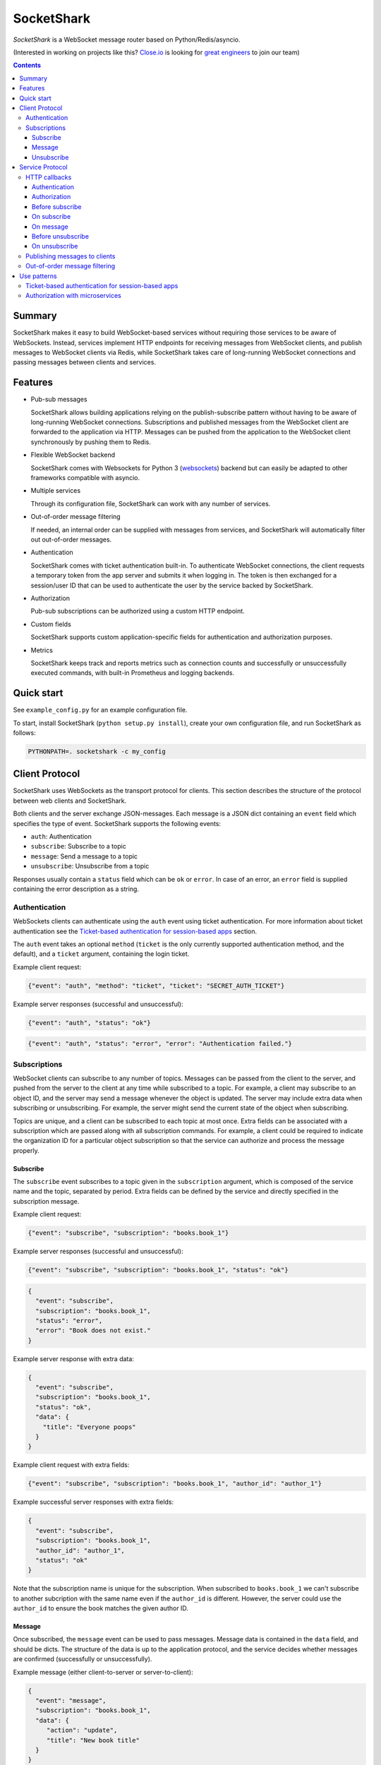 ===========
SocketShark
===========
.. image:: https://circleci.com/gh/closeio/socketshark/tree/master.svg?style=svg
    :target: https://circleci.com/gh/closeio/socketshark/tree/master

*SocketShark* is a WebSocket message router based on Python/Redis/asyncio.

(Interested in working on projects like this? `Close.io`_ is looking for `great engineers`_ to join our team)

.. _Close.io: http://close.io
.. _great engineers: http://jobs.close.io

.. contents::

Summary
=======

SocketShark makes it easy to build WebSocket-based services without requiring
those services to be aware of WebSockets. Instead, services implement HTTP
endpoints for receiving messages from WebSocket clients, and publish messages
to WebSocket clients via Redis, while SocketShark takes care of long-running
WebSocket connections and passing messages between clients and services.

Features
========

- Pub-sub messages

  SocketShark allows building applications relying on the publish-subscribe
  pattern without having to be aware of long-running WebSocket connections.
  Subscriptions and published messages from the WebSocket client are forwarded
  to the application via HTTP. Messages can be pushed from the application to
  the WebSocket client synchronously by pushing them to Redis.

- Flexible WebSocket backend

  SocketShark comes with Websockets for Python 3 (websockets_) backend but can
  easily be adapted to other frameworks compatible with asyncio.

- Multiple services

  Through its configuration file, SocketShark can work with any number of
  services.

- Out-of-order message filtering

  If needed, an internal order can be supplied with messages from services, and
  SocketShark will automatically filter out out-of-order messages.

- Authentication

  SocketShark comes with ticket authentication built-in. To authenticate
  WebSocket connections, the client requests a temporary token from the app
  server and submits it when logging in. The token is then exchanged for a
  session/user ID that can be used to authenticate the user by the service
  backed by SocketShark.

- Authorization

  Pub-sub subscriptions can be authorized using a custom HTTP endpoint.

- Custom fields

  SocketShark supports custom application-specific fields for authentication
  and authorization purposes.

- Metrics

  SocketShark keeps track and reports metrics such as connection counts and
  successfully or unsuccessfully executed commands, with built-in Prometheus
  and logging backends.

.. _websockets: https://websockets.readthedocs.io/

Quick start
===========

See ``example_config.py`` for an example configuration file.

To start, install SocketShark (``python setup.py install``), create your own
configuration file, and run SocketShark as follows:

.. code:: bash

  PYTHONPATH=. socketshark -c my_config

Client Protocol
===============

SocketShark uses WebSockets as the transport protocol for clients. This section
describes the structure of the protocol between web clients and SocketShark.

Both clients and the server exchange JSON-messages. Each message is a JSON dict
containing an ``event`` field which specifies the type of event. SocketShark
supports the following events:

- ``auth``: Authentication
- ``subscribe``: Subscribe to a topic
- ``message``: Send a message to a topic
- ``unsubscribe``: Unsubscribe from a topic

Responses usually contain a ``status`` field which can be ``ok`` or ``error``.
In case of an error, an ``error`` field is supplied containing the error
description as a string.

Authentication
--------------

WebSockets clients can authenticate using the ``auth`` event using ticket
authentication. For more information about ticket authentication see the
`Ticket-based authentication for session-based apps`_ section.

The ``auth`` event takes an optional ``method`` (``ticket`` is the only
currently supported authentication method, and the default), and a ``ticket``
argument, containing the login ticket.

Example client request:

.. code:: json

  {"event": "auth", "method": "ticket", "ticket": "SECRET_AUTH_TICKET"}

Example server responses (successful and unsuccessful):

.. code:: json

  {"event": "auth", "status": "ok"}

.. code:: json

  {"event": "auth", "status": "error", "error": "Authentication failed."}

Subscriptions
-------------

WebSocket clients can subscribe to any number of topics. Messages can be passed
from the client to the server, and pushed from the server to the client at any
time while subscribed to a topic. For example, a client may subscribe to an
object ID, and the server may send a message whenever the object is updated.
The server may include extra data when subscribing or unsubscribing. For
example, the server might send the current state of the object when
subscribing.

Topics are unique, and a client can be subscribed to each topic at most once.
Extra fields can be associated with a subscription which are passed along with
all subscription commands. For example, a client could be required to indicate
the organization ID for a particular object subscription so that the service
can authorize and process the message properly.

Subscribe
~~~~~~~~~

The ``subscribe`` event subscribes to a topic given in the ``subscription``
argument, which is composed of the service name and the topic, separated by
period. Extra fields can be defined by the service and directly specified in
the subscription message.

Example client request:

.. code:: json

  {"event": "subscribe", "subscription": "books.book_1"}

Example server responses (successful and unsuccessful):

.. code:: json

  {"event": "subscribe", "subscription": "books.book_1", "status": "ok"}

.. code:: json

  {
    "event": "subscribe",
    "subscription": "books.book_1",
    "status": "error",
    "error": "Book does not exist."
  }

Example server response with extra data:

.. code:: json

  {
    "event": "subscribe",
    "subscription": "books.book_1",
    "status": "ok",
    "data": {
      "title": "Everyone poops"
    }
  }

Example client request with extra fields:

.. code:: json

  {"event": "subscribe", "subscription": "books.book_1", "author_id": "author_1"}

Example successful server responses with extra fields:

.. code:: json

  {
    "event": "subscribe",
    "subscription": "books.book_1",
    "author_id": "author_1",
    "status": "ok"
  }

Note that the subscription name is unique for the subscription. When subscribed
to ``books.book_1`` we can't subscribe to another subcription with the same
name even if the ``author_id`` is different. However, the server could use the
``author_id`` to ensure the book matches the given author ID.

Message
~~~~~~~

Once subscribed, the ``message`` event can be used to pass messages. Message
data is contained in the ``data`` field, and should be dicts. The structure of
the data is up to the application protocol, and the service decides whether
messages are confirmed (successfully or unsuccessfully).

Example message (either client-to-server or server-to-client):

.. code:: json

  {
    "event": "message",
    "subscription": "books.book_1",
    "data": {
       "action": "update",
       "title": "New book title"
    }
  }

Example (optional) server-side message confirmation of a successful message
with extra data:

.. code:: json

  {
    "event": "message",
    "subscription": "books.book_1",
    "status": "ok",
    "data": {"status": "Book was updated."}
  }


Example (optional) server-side message confirmation of a failed message:

.. code:: json

  {
    "event": "message",
    "subscription": "books.book_1",
    "status": "error",
    "error": "Book could not be updated."
  }

If extra fields are passed with the subscription, they are included in all
``message`` events.

Note that a service may send messages limited to particular authentication
fields (e.g. limited to a specific user ID), so multiple sessions subscribed
to the same topic may not necessarily receive the same messages.

Unsubscribe
~~~~~~~~~~~

Clients can unsubscribe from a topic using the ``unsubscribe`` event.

Example client request:

.. code:: json

  {"event": "unsubscribe", "subscription": "books.book_1"}

Example server responses (successful and unsuccessful):

.. code:: json

  {"event": "unsubscribe", "subscription": "books.book_1", "status": "ok"}

.. code:: json

  {
    "event": "unsubscribe",
    "subscription": "books.book_1",
    "status": "error",
    "error": "Subscription does not exist."
  }

Service Protocol
================

SocketShark uses HTTP to send events to services, and Redis PUBSUB to receive
messages from services that are published to subscribed clients. This section
describes the structure of the protocol between services and SocketShark.

HTTP callbacks
--------------

An optional HTTP endpoint can be configured to authenticate a WebSocket
session. The authentication endpoint can return authentication-related fields
that can be configured (e.g. a user ID and/or session ID).

The following optional HTTP endpoints can be configured for each SocketShark
service:

- ``authorizer``: URL to call to authorize a new subscription.
- ``before_subscribe``: URL to call when a client attempts to subscribe.
- ``on_subscribe``: URL to call after a client subscribed to a topic.
- ``on_message``: URL to call when a client sends a message to a topic.
- ``before_unsubscribe``: URL to call when a client attempts to unsubscribe.
- ``on_unsubscribe``: URL to call after a client unsubscribed from a topic.

Each HTTP endpoint is accessed via a POST request containing a JSON body.

Service-specific endpoints receive any client-supplied extra fields that are
configured for the particular service, as well as authentication-related fields
returned by the authentication endpoint.

HTTP endpoints should return a JSON dict containing a ``status`` field with the
value ``ok`` or ``error``. In case of an error, an error text may be specified
in the ``error`` field.

Authentication
~~~~~~~~~~~~~~

The authentication URL receives JSON dict with the client's ticket supplied in
the ``ticket`` field. Only a successful response authenticates the user.

Example request body:

.. code:: json

  {"ticket": "SECRET_AUTH_TICKET"}

Example server responses (successful with auth fields and unsuccessful):

.. code:: json

  {"status": "ok", "user_id": "user_1", "session_id": "session_1"}

.. code:: json

  {"status": "error", "error": "Authentication failed."}

Authorization
~~~~~~~~~~~~~

If an ``authorizer`` URL is supplied for a service, it is invoked each time a
user attempts to subscribe to a topic. Only a successful response authorizes
the subscription, triggering the ``before_subscribe`` callback (if specified).

If a service has no authorizer, all topics are authorized.

Example request body (for an authenticated session with auth fields as well as
extra client fields):

.. code:: json

  {
    "subscription": "books.book_1",
    "user_id": "user_1",
    "session_id": "session_1",
    "author_id": "author_1"
  }

Example server responses (successful and unsuccessful):

.. code:: json

  {"status": "ok"}

.. code:: json

  {"status": "error", "error": "Author ID does not match book ID."}

Before subscribe
~~~~~~~~~~~~~~~~

After a subscription is authorized, the ``before_subscribe`` callback is
invoked with the same arguments as the authorizer. Only a successful response
confirms the subscription, triggering the ``on_subscribe`` callback (if
specified).

Extra data can be returned in this callback using the ``data`` field which is
forwarded to the client. If returned, the ``data`` field should be a dict.

On subscribe
~~~~~~~~~~~~
After a subscription is confirmed, the ``on_subscribe`` callback is invoked
with the same arguments as the authorizer. An unsuccessful response doesn't
affect the client's subscription.

On message
~~~~~~~~~~
When a client sends a message to the service, the ``on_message`` callback is
invoked with the same arguments as the authorizer, plus the message data in the
``data`` field.

A successful response with a ``data`` field, or an unsuccessful response
sends a confirmation to the client.

Example request body (for an authenticated session with auth fields as well as
extra client fields supplied during the subscription):

.. code:: json

  {
    "subscription": "books.book_1",
    "user_id": "user_1",
    "session_id": "session_1",
    "author_id": "author_1",
    "data": {
      "action": "update",
      "title": "New book title"
    }
  }

Example server response (successful, triggers no response):

.. code:: json

  {"status": "ok"}

Example server response (successful, triggers a response):

.. code:: json

  {"status": "ok", "data": {"status": "Book was updated."}

Example server response (unsuccessful, triggers a response):

.. code:: json

  {"status": "error", "error": "Book could not be updated."}

Before unsubscribe
~~~~~~~~~~~~~~~~~~
When a client issues an unsubscribe event, the ``before_unsubscribe`` callback
is invoked with the same arguments as the authorizer. Only a successful
response confirms the unsubscription, triggering the ``on_unsubscribe``
callback (if specified).

Extra data can be returned in this callback using the ``data`` field which is
forwarded to the client. If returned, the ``data`` field should be a dict.

On unsubscribe
~~~~~~~~~~~~~~
After an unsubscription is confirmed, the ``on_unsubscribe`` callback is
invoked with the same arguments as the authorizer. An unsuccessful response
doesn't affect the client's unsubscription.

Publishing messages to clients
------------------------------
To publish a message, a service needs to publish a Redis message to the
appropriate subscription. The message must be JSON-formatted, and contain
the ``subscription`` field, a free-form ``data`` dict and any optional filters
(if the service has configured filter fields). The channel name corresponds to
the subscription (``service.topic``), but a Redis channel prefix may be
optionally configured.

When a filter field is specified, the message is only published to sessions
that match the filter. For example, a message could only be sent to sessions
matching a specific user ID.

Example Redis PUBLISH command:

.. code:: json

  PUBLISH books.book_1 {
    "subscription": "books.book_1",
    "data": {
      "action": "update",
      "title": "New title"
    }
  }

Out-of-order message filtering
------------------------------

Since messages published by services may not necessarily arrive in the desired
order, SocketShark supports message filtering. For example, you might be
publishing updates for a versioned object to Redis but they may arrive
out-of-order due to network latency. Messages can be tagged with an order, and
SocketShark will filter out older messages if a newer message arrives first. A
float order can be supplied both in the `before_subscribe` callback's return
value and in any published message using the `_order` key. Incoming messages
with an order that is lower or equal to the last received highest order will
be filtered out. Multiple independent orders can be specified using the
optional `_order_key` key.

In the following example, the "initiating" and "completed" messages, as well as
the "h" and "hello" messages will be delivered to subscribers:

.. code:: json

  PUBLISH calls.call_1 {
    "subscription": "calls.call_1",
    "_order": 1,
    "_order_key": "call_1.status",
    "data": {
      "status": "initiating",
    }
  }

  PUBLISH calls.call_1 {
    "subscription": "calls.call_1",
    "_order": 3,
    "_order_key": "call_1.status",
    "data": {
      "status": "completed",
    }
  }

  PUBLISH calls.call_1 {
    "subscription": "calls.call_1",
    "_order": 2,
    "_order_key": "call_1.status",
    "data": {
      "status": "ringing",
    }
  }

  PUBLISH calls.call_1 {
    "subscription": "calls.call_1",
    "_order": 1,
    "_order_key": "call_1.note",
    "data": {
      "note": "h",
    }
  }

  PUBLISH calls.call_1 {
    "subscription": "calls.call_1",
    "_order": 3,
    "_order_key": "call_1.note",
    "data": {
      "note": "hello",
    }
  }

  PUBLISH calls.call_1 {
    "subscription": "calls.call_1",
    "_order": 2,
    "_order_key": "call_1.note",
    "data": {
      "note": "hell",
    }
  }


Use patterns
============

This section illustrates how to implement common use patterns when building a
service with SocketShark.

Ticket-based authentication for session-based apps
--------------------------------------------------

Most web applications use an HTTP-only cookie that stores a session ID for
authentication. Since WebSocket connections are initiated via JavaScript, there
is no access to the session ID via the cookie. To facilitate authentication of
WebSocket connections, authentication with single-use tickets should be used:

- Implement a public "ticket" endpoint in your application. The endpoint should
  validate the user's session and return a random-generated short-lived ticket
  associated to the user's session ID. For example, a UUID4 ticket may be
  computed and stored in Redis with a 30 second expiration using the SETEX
  command, where the key name corresponds to the ticket (the UUID4), and the
  key value is the user's session ID.

- Implement an internal ticket validation in your application. The endpoint
  should be configured as the auth endpoint in SocketShark. It should retrieve
  and return the user's session ID, and at the same time invalidate the ticket.
  Any other user information (e.g. user ID) may also be returned. A Redis
  pipeline should be used to retrieve and delete the ticket.

- When the JavaScript code connects to SocketShark, it should first request a
  ticket via the public ticket endpoint, then connect to SocketShark and issue
  the authentication event with the obtained ticket.

Authorization with microservices
--------------------------------

Suppose a user can access products from a set of authorized organization IDs.
The auth service stores a list of users and corresponding organization IDs that
users have access to. The product service stores a list of products with
corresponding organization IDs but is not aware whether a user is authorized to
access a specific organization (and therefore product). Subscriptions are per
product and should only be authorized if the user can access the product's
organization. To solve this problem without requiring the services to directly
talk to each other, extra fields can be used in SocketShark:

- Add the user ID in SocketShark's authentication configuration under
  ``auth_fields``, and the organization ID as under the product service's
  ``extra_fields``.

- Return the user ID in the auth service's authorization endpoint. SocketShark
  will supply it in all subsequent requests to service endpoints.

- When the client subscribes to the product service (subscription example:
  ``product.PROD_ID``), it must also supply the product's organization ID as an
  extra field.

- Set up an ``authorizer`` URL for the product service that points to the auth
  service. The auth service should authorize a subscription if the given user
  has access to the given organization. Since the authorizer doesn't have
  access to the product database, it doesn't validate the product ID.

- Set up a ``before_subscribe`` URL for the product service that points to the
  product service. The product service should allow a subscription if the
  subscription's product ID matches the given organization ID. Since the
  organization ID is already validated by the authorizer, no further validation
  is necessary.
